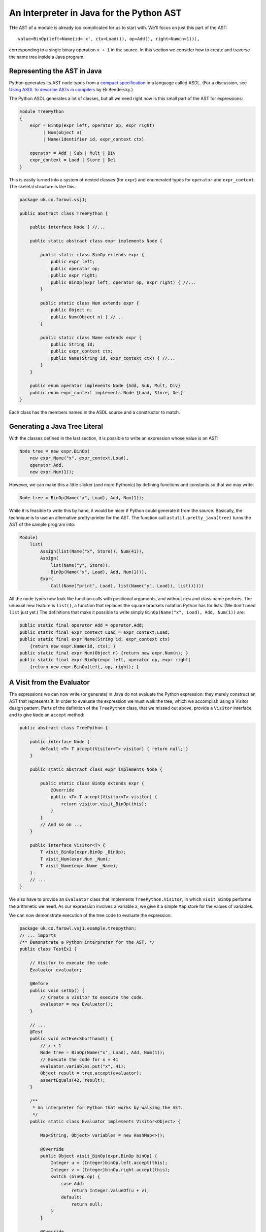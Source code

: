 ..  treepython/ast_java.rst


An Interpreter in Java for the Python AST
#########################################

THe AST of a module is already too complicated for us to start with.
We'll focus on just this part of the AST::

    value=BinOp(left=Name(id='x', ctx=Load()), op=Add(), right=Num(n=1))),

corresponding to a single binary operation ``x + 1`` in the source.
In this section we consider how to create and traverse the same tree inside a Java program.

Representing the AST in Java
****************************

Python generates its AST node types from a
`compact specification <https://docs.python.org/3/library/ast.html#abstract-grammar>`_
in a language called ASDL.
(For a discussion, see
`Using ASDL to describe ASTs in compilers <http://eli.thegreenplace.net/2014/06/04/using-asdl-to-describe-asts-in-compilers>`_
by Eli Bendersky.)

The Python ASDL generates a lot of classes,
but all we need right now is this small part of the AST for expressions:

..  code-block:: none

    module TreePython
    {
        expr = BinOp(expr left, operator op, expr right)
             | Num(object n)
             | Name(identifier id, expr_context ctx)

        operator = Add | Sub | Mult | Div
        expr_context = Load | Store | Del
    }

This is easily turned into a system of nested classes (for ``expr``)
and enumerated types for ``operator`` and ``expr_context``.
The skeletal structure is like this:

..  code-block:: java

    package uk.co.farowl.vsj1;

    public abstract class TreePython {

        public interface Node { //...

        public static abstract class expr implements Node {

            public static class BinOp extends expr {
                public expr left;
                public operator op;
                public expr right;
                public BinOp(expr left, operator op, expr right) { //...
            }

            public static class Num extends expr {
                public Object n;
                public Num(Object n) { //...
            }

            public static class Name extends expr {
                public String id;
                public expr_context ctx;
                public Name(String id, expr_context ctx) { //...
            }
        }

        public enum operator implements Node {Add, Sub, Mult, Div}
        public enum expr_context implements Node {Load, Store, Del}
    }

Each class has the members named in the ASDL source and a constructor to match.


Generating a Java Tree Literal
******************************

With the classes defined in the last section,
it is possible to write an expression whose value is an AST:

..  code-block:: java

    Node tree = new expr.BinOp(
        new expr.Name("x", expr_context.Load),
        operator.Add,
        new expr.Num(1));

However, we can make this a little slicker (and more Pythonic)
by defining functions and constants so that we may write:

..  code-block:: java

    Node tree = BinOp(Name("x", Load), Add, Num(1));

While it is feasible to write this by hand,
it would be nicer if Python could generate it from the source.
Basically, the technique is to use an alternative pretty-printer for the AST.
The function call ``astutil.pretty_java(tree)``
turns the AST of the sample program into:

..  code-block:: java

    Module(
        list(
            Assign(list(Name("x", Store)), Num(41)),
            Assign(
                list(Name("y", Store)),
                BinOp(Name("x", Load), Add, Num(1))),
            Expr(
                Call(Name("print", Load), list(Name("y", Load)), list()))))

All the node types now look like function calls with positional arguments,
and without ``new`` and class name prefixes.
The unusual new feature is ``list()``,
a function that replaces the square brackets notation Python has for lists.
(We don't need ``list`` just yet.)
The definitions that make it possible to write simply
``BinOp(Name("x", Load), Add, Num(1))`` are:

..  code-block:: java

    public static final operator Add = operator.Add;
    public static final expr_context Load = expr_context.Load;
    public static final expr Name(String id, expr_context ctx)
        {return new expr.Name(id, ctx); }
    public static final expr Num(Object n) {return new expr.Num(n); }
    public static final expr BinOp(expr left, operator op, expr right)
        {return new expr.BinOp(left, op, right); }


A Visit from the Evaluator
**************************

The expressions we can now write (or generate) in Java
do not evaluate the Python expression:
they merely construct an AST that represents it.
In order to evaluate the expression we must walk the tree,
which we accomplish using a Visitor design pattern.
Parts of the definition of the ``TreePython`` class, that we missed out above,
provide a ``Visitor`` interface and to give ``Node`` an ``accept`` method:

..  code-block:: java

    public abstract class TreePython {

        public interface Node {
            default <T> T accept(Visitor<T> visitor) { return null; }
        }

        public static abstract class expr implements Node {

            public static class BinOp extends expr {
                @Override
                public <T> T accept(Visitor<T> visitor) {
                    return visitor.visit_BinOp(this);
                }
            }
            // And so on ...
        }

        public interface Visitor<T> {
            T visit_BinOp(expr.BinOp _BinOp);
            T visit_Num(expr.Num _Num);
            T visit_Name(expr.Name _Name);
        }
        // ...
    }

We also have to provide an ``Evaluator`` class
that implements ``TreePython.Visitor``,
in which ``visit_BinOp`` performs the arithmetic we need.
As our expression involves a variable ``x``,
we give it a simple ``Map`` store for the values of variables.

We can now demonstrate execution of the tree code to evaluate the expression:

..  code-block:: java

    package uk.co.farowl.vsj1.example.treepython;
    // ... imports
    /** Demonstrate a Python interpreter for the AST. */
    public class TestEx1 {

        // Visitor to execute the code.
        Evaluator evaluator;

        @Before
        public void setUp() {
            // Create a visitor to execute the code.
            evaluator = new Evaluator();
        }

        // ...
        @Test
        public void astExecShorthand() {
            // x + 1
            Node tree = BinOp(Name("x", Load), Add, Num(1));
            // Execute the code for x = 41
            evaluator.variables.put("x", 41);
            Object result = tree.accept(evaluator);
            assertEquals(42, result);
        }

        /**
         * An interpreter for Python that works by walking the AST.
         */
        public static class Evaluator implements Visitor<Object> {

            Map<String, Object> variables = new HashMap<>();

            @Override
            public Object visit_BinOp(expr.BinOp binOp) {
                Integer u = (Integer)binOp.left.accept(this);
                Integer v = (Integer)binOp.right.accept(this);
                switch (binOp.op) {
                    case Add:
                        return Integer.valueOf(u + v);
                    default:
                        return null;
                }
            }

            @Override
            public Object visit_Num(expr.Num num) {
                return num.n;
            }

            @Override
            public Object visit_Name(expr.Name name) {
                return variables.get(name.id);
            }
        }

        public static final operator Add = operator.Add;
        public static final operator Mult = operator.Mult;
        public static final expr_context Load = expr_context.Load;
        public static final expr Name(String id, expr_context ctx)
            {return new expr.Name(id, ctx); }
        public static final expr Num(Object n) {return new expr.Num(n); }
        public static final expr BinOp(expr left, operator op, expr right)
            {return new expr.BinOp(left, op, right); }
    }

This works.
It prints ``42``, as all first Python programs should,
but it has at least one unsatisfactory aspect:
the use of casts to force the type of ``u`` and ``v`` in ``visit_BinOp``.
Without the casts, the addition cannot be carried out,
but clearly this is not a generally useful definition of addition.
In fact, it is only necessary to change ``Num(1))`` to ``Num(1.0))`` in the tree
in order to expose the issue:
we get a ``ClassCastException``
"java.lang.Double cannot be cast to java.lang.Integer",
where we should get ``42.0``.

We must reproduce Python's ability
to adapt its definition of addition to the type of the arguments.
In the next section, we turn to the question of *type* in the interpreter.


